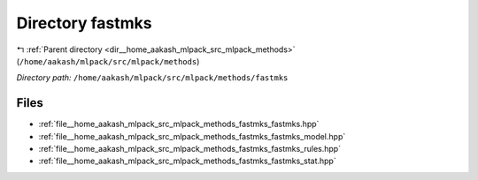 .. _dir__home_aakash_mlpack_src_mlpack_methods_fastmks:


Directory fastmks
=================


|exhale_lsh| :ref:`Parent directory <dir__home_aakash_mlpack_src_mlpack_methods>` (``/home/aakash/mlpack/src/mlpack/methods``)

.. |exhale_lsh| unicode:: U+021B0 .. UPWARDS ARROW WITH TIP LEFTWARDS

*Directory path:* ``/home/aakash/mlpack/src/mlpack/methods/fastmks``


Files
-----

- :ref:`file__home_aakash_mlpack_src_mlpack_methods_fastmks_fastmks.hpp`
- :ref:`file__home_aakash_mlpack_src_mlpack_methods_fastmks_fastmks_model.hpp`
- :ref:`file__home_aakash_mlpack_src_mlpack_methods_fastmks_fastmks_rules.hpp`
- :ref:`file__home_aakash_mlpack_src_mlpack_methods_fastmks_fastmks_stat.hpp`



